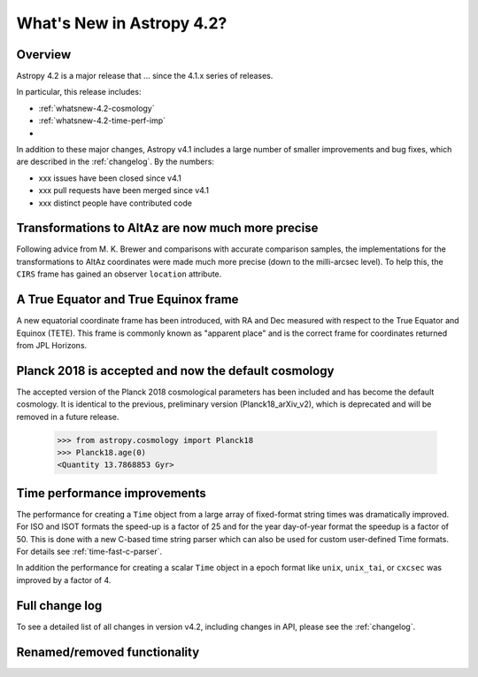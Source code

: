 .. doctest-skip-all

.. _whatsnew-4.2:

**************************
What's New in Astropy 4.2?
**************************

Overview
========

Astropy 4.2 is a major release that ...  since
the 4.1.x series of releases.

In particular, this release includes:

* :ref:`whatsnew-4.2-cosmology`
* :ref:`whatsnew-4.2-time-perf-imp`
*

In addition to these major changes, Astropy v4.1 includes a large number of
smaller improvements and bug fixes, which are described in the
:ref:`changelog`. By the numbers:

* xxx issues have been closed since v4.1
* xxx pull requests have been merged since v4.1
* xxx distinct people have contributed code

.. _whatsnew-4.2-coordinates:

Transformations to AltAz are now much more precise
==================================================

Following advice from M. K. Brewer and comparisons with accurate comparison
samples, the implementations for the transformations to AltAz coordinates were
made much more precise (down to the milli-arcsec level).  To help this, the
``CIRS`` frame has gained an observer ``location`` attribute.

A True Equator and True Equinox frame
=====================================

A new equatorial coordinate frame has been introduced, with RA and Dec
measured with respect to the True Equator and Equinox (TETE). This frame is
commonly known as "apparent place" and is the correct frame for coordinates
returned from JPL Horizons.


.. _whatsnew-4.2-cosmology:

Planck 2018 is accepted and now the default cosmology
=====================================================

The accepted version of the Planck 2018 cosmological parameters has been included
and has become the default cosmology.  It is identical to the previous, preliminary
version (Planck18_arXiv_v2), which is deprecated and will be removed in a future release.

  >>> from astropy.cosmology import Planck18
  >>> Planck18.age(0)
  <Quantity 13.7868853 Gyr>

.. _whatsnew-4.2-time-perf-imp:

Time performance improvements
=============================

The performance for creating a ``Time`` object from a large array of
fixed-format string times was dramatically improved. For ISO and ISOT formats
the speed-up is a factor of 25 and for the year day-of-year format the speedup
is a factor of 50. This is done with a new C-based time string parser which can
also be used for custom user-defined Time formats. For details see
:ref:`time-fast-c-parser`.

In addition the performance for creating a scalar ``Time`` object in a epoch
format like ``unix``, ``unix_tai``, or ``cxcsec`` was improved by a factor of 4.

Full change log
===============

To see a detailed list of all changes in version v4.2, including changes in
API, please see the :ref:`changelog`.


Renamed/removed functionality
=============================
